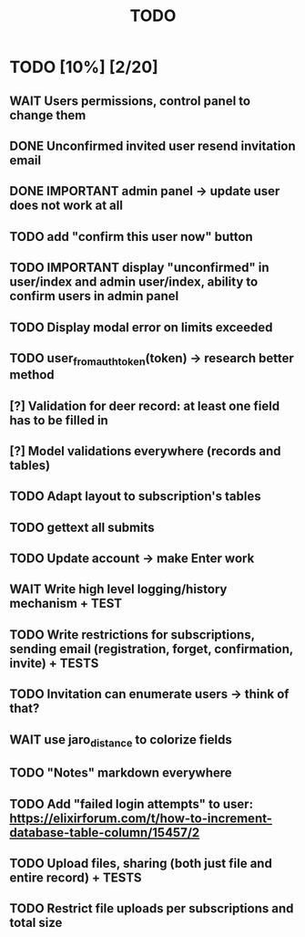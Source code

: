#+TITLE: TODO

* TODO [10%] [2/20]
** WAIT Users permissions, control panel to change them
** DONE Unconfirmed invited user resend invitation email
** DONE IMPORTANT admin panel -> update user does not work at all
** TODO add "confirm this user now" button
** TODO IMPORTANT display "unconfirmed" in user/index and admin user/index, ability to confirm users in admin panel
** TODO Display modal error on limits exceeded
** TODO user_from_auth_token(token) -> research better method
** [?] Validation for deer record: at least one field has to be filled in
** [?] Model validations everywhere (records and tables)
** TODO Adapt layout to subscription's tables
** TODO gettext all submits
** TODO Update account -> make Enter work
** WAIT Write high level logging/history mechanism + TEST
** TODO Write restrictions for subscriptions, sending email (registration, forget, confirmation, invite) + TESTS
** TODO Invitation can enumerate users -> think of that?
** WAIT use jaro_distance to colorize fields
** TODO "Notes" markdown everywhere
** TODO Add "failed login attempts" to user: https://elixirforum.com/t/how-to-increment-database-table-column/15457/2
** TODO Upload files, sharing (both just file and entire record) + TESTS
** TODO Restrict file uploads per subscriptions and total size
